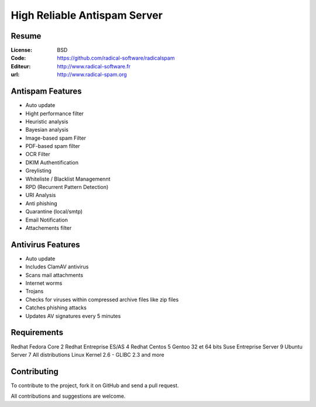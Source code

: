 ===========================
High Reliable Antispam Server
===========================

.. image:: https://cloud.githubusercontent.com/assets/3168276/10044129/9d2bd1f6-61f8-11e5-9d99-5eba1507d6c2.png
   :align: center


Resume
======

:License: BSD
:Code: https://github.com/radical-software/radicalspam
:Editeur: http://www.radical-software.fr
:url: http://www.radical-spam.org

Antispam Features
=================

- Auto update
- Hight performance filter
- Heuristic analysis
- Bayesian analysis
- Image-based spam Filter
- PDF-based spam filter
- OCR Filter
- DKIM Authentification
- Greylisting
- Whiteliste / Blacklist Managemennt
- RPD (Recurrent Pattern Detection)
- URI Analysis
- Anti phishing
- Quarantine (local/smtp)
- Email Notification
- Attachements filter

Antivirus Features
==================

- Auto update
- Includes ClamAV antivirus
- Scans mail attachments
- Internet worms
- Trojans
- Checks for viruses within compressed archive files like zip files
- Catches phishing attacks
- Updates AV signatures every 5 minutes

Requirements
============

Redhat Fedora Core 2
Redhat Entreprise ES/AS 4
Redhat Centos 5
Gentoo 32 et 64 bits
Suse Entreprise Server 9
Ubuntu Server 7
All distributions Linux Kernel 2.6 - GLIBC 2.3 and more

Contributing
============

To contribute to the project, fork it on GitHub and send a pull request.

All contributions and suggestions are welcome.
